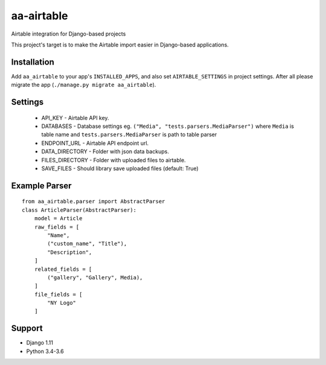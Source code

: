 ===========
aa-airtable
===========
|travis|_ |pypi|_ |coveralls|_ |requiresio|_

Airtable integration for Django-based projects

This project's target is to make the Airtable import easier in Django-based applications.


Installation
============
Add ``aa_airtable`` to your app's ``INSTALLED_APPS``, and also set ``AIRTABLE_SETTINGS`` in project settings.
After all please migrate the app (``./manage.py migrate aa_airtable``).


Settings
========
  - API_KEY - Airtable API key.
  - DATABASES - Database settings eg. ``("Media", "tests.parsers.MediaParser")`` where ``Media`` is table name and ``tests.parsers.MediaParser`` is path to table parser
  - ENDPOINT_URL - Airtable API endpoint url.
  - DATA_DIRECTORY - Folder with json data backups.
  - FILES_DIRECTORY - Folder with uploaded files to airtable.
  - SAVE_FILES - Should library save uploaded files (default: True)


Example Parser
==============

::

  from aa_airtable.parser import AbstractParser
  class ArticleParser(AbstractParser):
      model = Article
      raw_fields = [
          "Name",
          ("custom_name", "Title"),
          "Description",
      ]
      related_fields = [
          ("gallery", "Gallery", Media),
      ]
      file_fields = [
          "NY Logo"
      ]


Support
=======
* Django 1.11
* Python 3.4-3.6

.. |travis| image:: https://secure.travis-ci.org/ArabellaTech/aa-airtable.svg?branch=master
.. _travis: http://travis-ci.org/ArabellaTech/aa-airtable

.. |pypi| image:: https://img.shields.io/pypi/v/aa-airtable.svg
.. _pypi: https://pypi.python.org/pypi/aa-airtable

.. |coveralls| image:: https://coveralls.io/repos/github/ArabellaTech/aa-airtable/badge.svg?branch=master
.. _coveralls: https://coveralls.io/github/ArabellaTech/aa-airtable

.. |requiresio| image:: https://requires.io/github/ArabellaTech/aa-airtable/requirements.svg?branch=master
.. _requiresio: https://requires.io/github/ArabellaTech/aa-airtable/requirements/


